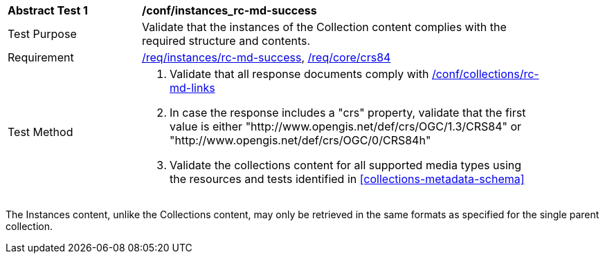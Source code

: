 [[ats_instances_rc-md-success]]
[width="90%",cols="2,6a"]
|===
^|*Abstract Test {counter:ats-id}* |*/conf/instances_rc-md-success*
^|Test Purpose |Validate that the instances of the Collection content complies with the required structure and contents.
^|Requirement |<<req_instances_rc-md-success,/req/instances/rc-md-success>>, <<req_core_crs84,/req/core/crs84>>
^|Test Method |. Validate that all response documents comply with <<ats_collections_rc-md-links,/conf/collections/rc-md-links>>
. In case the response includes a "crs" property, validate that the first value is either "http://www.opengis.net/def/crs/OGC/1.3/CRS84" or "http://www.opengis.net/def/crs/OGC/0/CRS84h"
. Validate the collections content for all supported media types using the resources and tests identified in <<collections-metadata-schema>>
|===

The Instances content, unlike the Collections content, may only be retrieved in the same formats as specified for the single parent collection. 